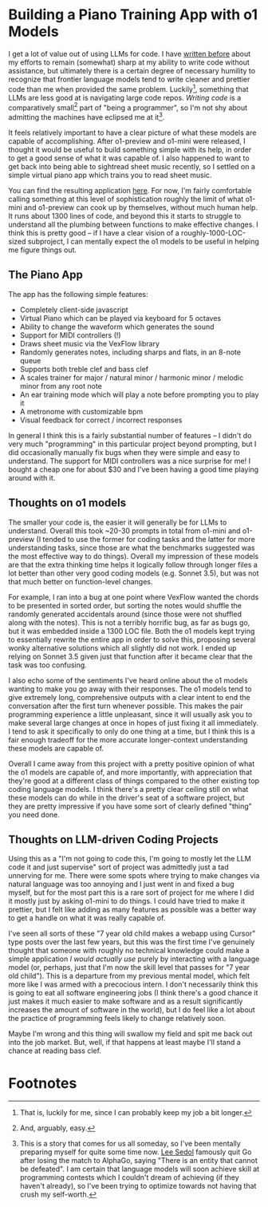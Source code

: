 * Building a Piano Training App with o1 Models

I get a lot of value out of using LLMs for code. I have [[https://planetbanatt.net/articles/leetcode.html][written before]] about my efforts to remain (somewhat) sharp at my ability to write code without assistance, but ultimately there is a certain degree of necessary humility to recognize that frontier language models tend to write cleaner and prettier code than me when provided the same problem. Luckily[fn:1], something that LLMs are less good at is navigating large code repos. /Writing code/ is a comparatively small[fn:2] part of "being a programmer", so I'm not shy about admitting the machines have eclipsed me at it[fn:3].

It feels relatively important to have a clear picture of what these models are capable of accomplishing. After o1-preview and o1-mini were released, I thought it would be useful to build something simple with its help, in order to get a good sense of what it was capable of. I also happened to want to get back into being able to sightread sheet music recently, so I settled on a simple virtual piano app which trains you to read sheet music.

You can find the resulting application [[https://planetbanatt.net/articles/pianotrainer.html][here]]. For now, I'm fairly comfortable calling something at this level of sophistication roughly the limit of what o1-mini and o1-preview can cook up by themselves, without much human help. It runs about 1300 lines of code, and beyond this it starts to struggle to understand all the plumbing between functions to make effective changes. I think this is pretty good -- if I have a clear vision of a roughly-1000-LOC-sized subproject, I can mentally expect the o1 models to be useful in helping me figure things out. 

** The Piano App

The app has the following simple features:

- Completely client-side javascript
- Virtual Piano which can be played via keyboard for 5 octaves
- Ability to change the waveform which generates the sound
- Support for MIDI controllers (!)
- Draws sheet music via the VexFlow library
- Randomly generates notes, including sharps and flats, in an 8-note queue
- Supports both treble clef and bass clef
- A scales trainer for major / natural minor / harmonic minor / melodic minor from any root note
- An ear training mode which will play a note before prompting you to play it
- A metronome with customizable bpm
- Visual feedback for correct / incorrect responses

In general I think this is a fairly substantial number of features -- I didn't do very much "programming" in this particular project beyond prompting, but I did occasionally manually fix bugs when they were simple and easy to understand. The support for MIDI controllers was a nice surprise for me! I bought a cheap one for about $30 and I've been having a good time playing around with it. 

** Thoughts on o1 models

The smaller your code is, the easier it will generally be for LLMs to understand. Overall this took ~20-30 prompts in total from o1-mini and o1-preview (I tended to use the former for coding tasks and the latter for more understanding tasks, since those are what the benchmarks suggested was the most effective way to do things). Overall my impression of these models are that the extra thinking time helps it logically follow through longer files a lot better than other very good coding models (e.g. Sonnet 3.5), but was not that much better on function-level changes.

For example, I ran into a bug at one point where VexFlow wanted the chords to be presented in sorted order, but sorting the notes would shuffle the randomly generated accidentals around (since those were not shuffled along with the notes). This is not a terribly horrific bug, as far as bugs go, but it was embedded inside a 1300 LOC file. Both the o1 models kept trying to essentially rewrite the entire app in order to solve this, proposing several wonky alternative solutions which all slightly did not work. I ended up relying on Sonnet 3.5 given just that function after it became clear that the task was too confusing.

I also echo some of the sentiments I've heard online about the o1 models wanting to make you go away with their responses. The o1 models tend to give extremely long, comprehensive outputs with a clear intent to end the conversation after the first turn whenever possible. This makes the pair programming experience a little unpleasant, since it will usually ask you to make several large changes at once in hopes of just fixing it all immediately. I tend to ask it specifically to only do one thing at a time, but I think this is a fair enough tradeoff for the more accurate longer-context understanding these models are capable of.

Overall I came away from this project with a pretty positive opinion of what the o1 models are capable of, and more importantly, with appreciation that they're good at a different class of things compared to the other existing top coding language models. I think there's a pretty clear ceiling still on what these models can do while in the driver's seat of a software project, but they are pretty impressive if you have some sort of clearly defined "thing" you need done. 

** Thoughts on LLM-driven Coding Projects

Using this as a "I'm not going to code this, I'm going to mostly let the LLM code it and just supervise" sort of project was admittedly just a tad unnerving for me. There were some spots where trying to make changes via natural language was too annoying and I just went in and fixed a bug myself, but for the most part this is a rare sort of project for me where I did it mostly just by asking o1-mini to do things. I could have tried to make it prettier, but I felt like adding as many features as possible was a better way to get a handle on what it was really capable of. 

I've seen all sorts of these "7 year old child makes a webapp using Cursor" type posts over the last few years, but this was the first time I've genuinely thought that someone with roughly no technical knowledge could make a simple application /I would actually use/ purely by interacting with a language model (or, perhaps, just that I'm now the skill level that passes for "7 year old child"). This is a departure from my previous mental model, which felt more like I was armed with a precocious intern. I don't necessarily think this is going to eat all software engineering jobs (I think there's a good chance it just makes it much easier to make software and as a result significantly increases the amount of software in the world), but I do feel like a lot about the practice of programming feels likely to change relatively soon.

Maybe I'm wrong and this thing will swallow my field and spit me back out into the job market. But, well, if that happens at least maybe I'll stand a chance at reading bass clef. 

* Footnotes

[fn:3] This is a story that comes for us all someday, so I've been mentally preparing myself for quite some time now. [[https://www.bbc.com/news/technology-50573071][Lee Sedol]] famously quit Go after losing the match to AlphaGo, saying "There is an entity that cannot be defeated". I am certain that language models will soon achieve skill at programming contests which I couldn't dream of achieving (if they haven't already), so I've been trying to optimize towards not having that crush my self-worth. 

[fn:2] And, arguably, easy.

[fn:1] That is, luckily for me, since I can probably keep my job a bit longer. 
